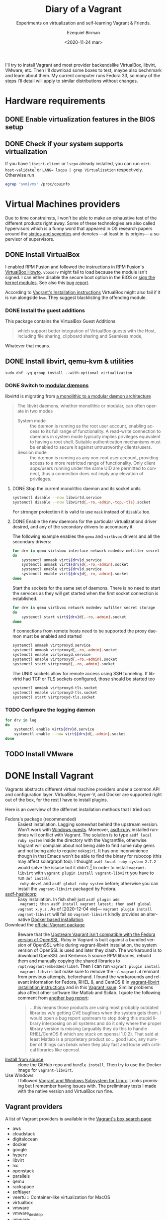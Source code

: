 #+options: ':nil *:t -:t ::t <:t H:3 \n:nil ^:t arch:headline author:t
#+options: broken-links:nil c:nil creator:nil d:(not "LOGBOOK") date:nil e:t
#+options: email:nil f:t inline:t num:t p:nil pri:nil prop:nil stat:t tags:t
#+options: tasks:t tex:t timestamp:t title:t toc:nil todo:t |:t
#+title: Diary of a Vagrant
#+subtitle: Experiments on virtualization and self-learning Vagrant & Friends.
#+date: <2020-11-24 mar>
#+author: Ezequiel Birman
#+email: ebirman77@gmail.com
#+language: en
#+select_tags: export
#+exclude_tags: noexport
#+creator: Emacs 27.1 (Org mode 9.4)

I'll try to install Vagrant and most provider backendslike VirtualBox, libvirt,
VMware, etc. Then I'll download some boxes to test, maybe also bechnmark and
learn about them. My current computer runs Fedora 33, so many of the steps I'll
detail will apply to similar distributions without changes.

* Hardware requirements
:PROPERTIES:
:CREATED:  [2020-12-04 vie 09:25]
:END:
** DONE Enable virtualization features in the BIOS setup
** DONE Check if your system supports virtualization
:PROPERTIES:
:CREATED:  [2020-12-04 vie 10:02]
:END:
If you have =libvirt-client= or =lscpu= already installed, you can run
~virt-host-validate~[fn:2] or ~LANG= lscpu | grep Virtualization~
respectively. Otherwise run
#+begin_src sh :async
egrep "svm|vmx" /proc/cpuinfo
#+end_src

* Virtual Machines providers
:PROPERTIES:
:CREATED:  [2020-12-18 vie 00:05]
:END:
Due to time constrainsts, I won't be able to make an exhaustive test of the
different products right away. Some of these technologies are also called
hypervisors which is a funny word that appeared in OS research papers around the
[[https://softwareengineering.stackexchange.com/questions/196405/how-did-the-term-hypervisor-come-into-use][sixties and seventies]] and denotes —at least in its origins— a supervisor of
supervisors.

** DONE Install VirtualBox
:PROPERTIES:
:CREATED:  [2020-12-04 vie 10:20]
:END:
I enabled RPM Fusion and followed the instructions in RPM Fusion's [[https://rpmfusion.org/Howto/VirtualBox][VirtualBox
Howto]]. =vboxdrv= might fail to load because the module isn't signed. I can
either disable the secure boot option in the BIOS or [[https://rpmfusion.org/Howto/VirtualBox#Sign_kernel_modules_to_work_with_secure_boot][sign the kernel modules]].
See also this [[https://bugzilla.redhat.com/show_bug.cgi?id=1454824][bug report]].

According to [[https://www.vagrantup.com/docs/installation][Vagrant's Installation instructions]] VirtualBox might also fail if
it is run alongside =kvm=. They suggest blacklisting the offending module.

*** DONE Install the guest additions
:PROPERTIES:
:CREATED:  [2020-12-06 dom 05:00]
:END:
This package contains the VirtualBox Guest Additions

#+begin_quote
which support better integration of VirtualBox guests with the Host, including
file sharing, clipboard sharing and Seamless mode,
#+end_quote

Whatever that means.

** DONE Install libvirt, qemu-kvm & utilities
:PROPERTIES:
:CREATED:  [2020-12-04 vie 09:59]
:END:
#+begin_src shell :async :results silent
  sudo dnf -yq group install --with-optional virtualization
#+end_src

*** DONE Switch to [[https://libvirt.org/daemons.html#switching-to-modular-daemons][modular dæmons]]
CLOSED: [2020-12-13 dom 04:01]
:PROPERTIES:
:CREATED:  [2020-12-12 sáb 22:09]
:END:

libvirtd is migrating from  [[https://libvirt.org/daemons.html#monolithic-vs-modular-daemons][a monolithic to a modular dæmon architecture]]
#+begin_quote
The libvirt daemons, whether monolithic or modular, can often operate in two
modes

- System mode :: the dæmon is running as the root user account, enabling access
  to its full range of functionality. A read-write connection to daemons in
  system mode typically implies privileges equivalent to having a root shell.
  Suitable authentication mechanisms must be enabled to secure it against
  untrustworthy clients/users.
- Session mode :: the dæmon is running as any non-root user account, providing
  access to a more restricted range of functionality. Only client apps/users
  running under the same UID are permitted to connect, thus a connection does
  not imply any elevation of privileges.
#+end_quote

**** DONE Stop the current monolithic daemon and its socket units
CLOSED: [2020-12-12 sáb 23:22]
:PROPERTIES:
:CREATED:  [2020-12-12 sáb 23:17]
:END:
#+begin_src sh :async
  systemctl disable --now libvirtd.service
  systemctl disable --now libvirtd{,-ro,-admin,-tcp,-tls}.socket
#+end_src

#+RESULTS:

For stronger protection it is valid to use =mask= instead of =disable= too.

**** DONE Enable the new daemons for the particular virtualizationd driver desired, and any of the secondary drivers to accompany it.
CLOSED: [2020-12-18 vie 00:10]
:PROPERTIES:
:CREATED:  [2020-12-12 sáb 23:29]
:END:
The following example enables the =qemu= and =virtbvox= drivers and all the secondary drivers:
#+begin_src bash :async :results silent
  for drv in qemu virtvbox interface network nodedev nwfilter secret storage
  do
      systemctl unmask virt${drv}d.service
      systemctl unmask virt${drv}d{,-ro,-admin}.socket
      systemctl enable virt${drv}d.service
      systemctl enable virt${drv}d{,-ro,-admin}.socket
  done
#+end_src

Start the sockets for the same set of daemons. There is no need to start the
services as they will get started when the first socket connection is
established.
# why does the document ommit =virtinterface.socket=?
#+begin_src bash :async :results silent
  for drv in qemu virtbvox network nodedev nwfilter secret storage
  do
      systemctl start virt${drv}d{,-ro,-admin}.socket
  done
#+end_src

If connections from remote hosts need to be supported the proxy daemon must be
enabled and started
#+begin_src bash :async :results silent
  systemctl unmask virtproxyd.service
  systemctl unmask virtproxyd{,-ro,-admin}.socket
  systemctl enable virtproxyd.service
  systemctl enable virtproxyd{,-ro,-admin}.socket
  systemctl start virtproxyd{,-ro,-admin}.socket
#+end_src

The UNIX sockets allow for remote access using SSH tunneling. If libvirtd had
TCP or TLS sockets configured, those should be started too
#+begin_src bash :async :results silent
  systemctl unmask virtproxyd-tls.socket
  systemctl enable virtproxyd-tls.socket
  systemctl start virtproxyd-tls.socket
#+end_src

*** TODO Configure the logging dæmon
:PROPERTIES:
:CREATED:  [2020-12-30 mié 12:35]
:END:
#+begin_src bash :async :results silent
  for drv in log
  do
      systemctl enable virt${drv}d.service
      systemctl enable --now virt${drv}d{,-admin}.socket
  done
#+end_src

** TODO Install VMware
:PROPERTIES:
:CREATED:  [2020-12-18 vie 00:12]
:END:
 
* DONE Install Vagrant
:PROPERTIES:
:CREATED:  [2020-12-04 vie 19:19]
:END:
Vagrants abstracts different virtual machine providers under a common API and
configuration layer. VirtualBox, Hyper-V, and Docker are supported right out of
the box, for the rest I have to install plugins.

Here is an overview of the differnet installation methods that I tried out:
- Fedora's package (recommended) :: Easiest installation. Lagging somewhat
  behind the upstream version. Won't work with [[https://app.vagrantup.com/peru/boxes/windows-server-2019-standard-x64-eval][Windows guests]]. Moreover,
  [[https://github.com/asdf-vm/asdf-ruby][asdf-ruby]] installed runtimes will conflict with Vagrant. The solution is to
  type ~asdf local ruby system~ inside the directory with the Vagrantfile,
  otherwise Vagrant will complain about not being able to find some ruby gems
  and not being able to require =nokogiri=. It has one inconvinience though in
  that Emacs won't be able to find the binary for rubocop (this may affect
  solargraph too). I thought ~asdf local ruby system 2.7.2~ would solve the
  issuse but it didn't.[fn:1] In order to install =vagrant-libvirt= with
  ~vagrant plugin install vagrant-libvirt~ you have to run ~dnf install
  ruby-devel~ and ~asdf global ruby system~ before; otherwise you can install
  the =vagrant-libvirt= packaged by Fedora.
- [[https://github.com/Banno/asdf-hashicorp][asdf-hashicorp]] :: Easy installation. In fish shell just ~asdf plugin add
  vagrant; then asdf install vagrant latest; then asdf global vagrant x.y.z~ .
  As of [2020-12-04 vie]— ~vagrant plugin install vagrant-libvirt~ will fail so
  =vagrant-libvirt= kindly provides an alternative [[https://github.com/vagrant-libvirt/vagrant-libvirt#using-docker-based-installation][Docker based installation]].
- Download the [[https://www.vagrantup.com/downloads][official Vagrant package]] :: Beware that the [[https://bugzilla.redhat.com/show_bug.cgi?id=1833024][Upstream Vagrant
  isn't compatible with the Fedora version of OpenSSL]]. Ruby in Vagrant is built
  against a bundled version of OpenSSL while during vagrant-libvirt
  installation, the system version of OpenSSL is used and later they clash. The
  workaround is to download OpenSSL and Kerberos 5 source RPM libraries, rebuild
  them and manually copying the shared libraries to
  =/opt/vagrant/embedded/lib64=. Then I can run ~vagrant plugin install
  vagrant-libvirt~ but make sure to remove the =~/.vagrant.d= remnant from
  previous attempts, beforehand. I found the workarounds and relevant
  information for Fedora, RHEL 8, and CentOS 8 in [[https://github.com/vagrant-libvirt/vagrant-libvirt#installation][vagrant-libvirt installation
  instructions]] and in this [[https://github.com/hashicorp/vagrant/issues/11020#issuecomment-647120209][Vagrant issue]]. Similar problems also affect other
  software like Matlab and Scilab. I quote the following comment from [[https://bugzilla.redhat.com/show_bug.cgi?id=1829790#c10][another
  bug report]]:
  #+begin_quote
  …this means those products are using most probably outdated libraries w/o
  getting CVE bugfixes when the system gets them. I would open a bug report
  upstream to stop doing this stupid library interposing on all systems and do
  it only where the proper library version is missing (arguably they do this to
  handle RHEL/CentOS 6 which are stuck on openssl 1.0.2). That said at least
  Matlab is a proprietary product so… good luck, any number of things can break
  when they play fast and loose with critical libraries like openssl.
  #+end_quote
- [[https://www.vagrantup.com/docs/installation/source][Install from source]] :: clone the GitHub repo and ~bundle install~. Then try to
  use the Docker image for =vagrant-libvirt=.
- Use Windows :: I followed [[https://www.vagrantup.com/docs/other/wsl.html][Vagrant and Windows Subsystem for Linux]]. Looks
  promising but I remember having issues with. The preliminary tests I made with
  the native version and VirtualBox run fine.
   
** Vagrant providers 
:PROPERTIES:
:CREATED:  [2020-12-18 vie 01:00]
:END:
A list of Vagrant providers is available in the [[https://app.vagrantup.com/boxes/search][Vagrant's box search page]]:
- aws
- cloudstack
- digitalocean
- docker
- google
- hyperv
- libvirt
- lxc
- openstack
- parallels
- qemu
- rackspace
- softlayer
- veertu :: Container-like virtualization for MacOS
- virtualbox
- vmware
- vmware_desktop
- vmware_fusion
- vmware_ovf
- wmware_workstation
- vspehere
- xenserver

Vagrant ships out of the box with support for VirtualBox, Hyper-V, and
Docker.For the time being I'll focus on VirtualBox, libvirt and maybe some of
the cloud providers. VMware support on Vagrant [[https://www.vagrantup.com/vmware][isn't free]], and is advertised as
being more performant and stable.

#+begin_quote
Vagrant is free and open source. While the VMware providers are not, the revenue
is used to continue to develop, support, and grow Vagrant and the community
around it.
#+end_quote

** Plugins
:PROPERTIES:
:CREATED:  [2020-12-18 vie 00:51]
:END:
The [[https://github.com/hashicorp/vagrant/tree/main/plugins][core plugins]] implement the basic commands, providers, provisioners, hosts
and guest functionalities.

#+begin_quote
Plugins are powerful, first-class citizens that extend Vagrant using a
well-documented, stable API that can withstand major version upgrades.

In fact, most of the core of Vagrant is [[https://github.com/hashicorp/vagrant/tree/main/plugins][implemented using plugins]]. Since Vagrant
[[https://en.wikipedia.org/wiki/Eating_your_own_dog_food][dogfoods]] its own plugin API, you can be confident that the interface is stable
and well supported.
#+end_quote

Third party plugins implement additional providers, provisioners, and features
like caching, networking, file sharing, etc. Here are some good starting points
to look for Vagrant plugins:

- Your distribution :: if your distribution packages a vagrant plugin, it is a
  good indication that is widely used.
- [[https://github.com/hashicorp/vagrant/wiki/Available-Vagrant-Plugins][Avaliable Vagrant Plugins]] :: in Vagrant's wiki page at GitHub.
- [[https://github.com/iJackUA/awesome-vagrant#notable-plugins][Notable plugins]] :: is a section in the Awesome Vagrant page at GitHub.
  
There are currently src_shell{gem search --quiet --no-verbose --no-versions
--no-details "(vagrant-|-vagrant)" | wc -l} packages containing =vagrant=. To
retrieve a list with a short description of each one run:
#+begin_src sh :async :exports code :results silent
gem search --quiet --no-verbose --no-versions --details "vagrant-|-vagrant"
#+end_src

*** Currently installed plugins
:PROPERTIES:
:CREATED:  [2020-12-30 mié 13:51]
:END:
To get a list of currently installed plugins run:
#+begin_src sh :async :exports both :results raw list
vagrant plugin list
#+end_src

#+RESULTS:
- vagrant-cachier (1.2.1, global)
- vagrant-libvirt (0.3.0, global)

**** [[http://fgrehm.viewdocs.io/vagrant-cachier/][vagrant-cachier]]
:PROPERTIES:
:CREATED:  [2020-12-30 mié 14:02]
:END:
Is best described by the author:
#+begin_quote
A Vagrant plugin that helps you reduce the amount of coffee you drink while
waiting for boxes to be provisioned by sharing a common package cache among
similiar VM instances.
#+end_quote

* TODO Install VMware
:PROPERTIEh:
:CREATED:  [2020-12-04 vie 19:42]
:END:

* Interesting Vagrant boxes
:PROPERTIES:
:CREATED:  [2020-12-06 dom 04:00]
:END:

** [[https://app.vagrantup.com/ailispaw/boxes/barge][Ailispaw's Barge]]                                      :VirtualBox:veertu:
:PROPERTIES:
:CREATED:  [2020-12-06 dom 13:37]
:User: [[https://app.vagrantup.com/ailispaw/][ailispaw]]
:Homepage: https://github.com/bargees/barge-os
:END:
a lightweight Linux distribution built with [[http://buildroot.uclibc.org/][Buildroot]] specifically to run Docker
containers.

*** Features
:PROPERTIES:
:CREATED:  [2020-12-06 dom 14:19]
:END:
- Built with Buildroot 2019.05 with Linux kernel v4.14.125 and glibc.
- Docker v1.10.3 (~ latest version)
- Support NFS synced folder
- Support VirtualBox Shared Folder (VirtualBox only) with VirtualBox Guest Addition v6.0.4
- Support Docker provisioner
- Disable TLS of Docker for simplicity
- Expose and forward the official IANA registered Docker port 2375
- [[https://github.com/Yelp/dumb-init][dumb-init]] binary is built-in /usr/bin
- [[https://github.com/bargees/barge-pkg][pkg]] command is built-in. You can install individual packages from Buildroot.
- Enable to switch between Docker versions
- 40 GB persistent disk
- 13.8 MB

** [[https://app.vagrantup.com/bento/][Bento]]                                         :VirtualBox:VMware_desktop:
:PROPERTIES:
:CREATED:  [2020-12-06 dom 04:16]
:END:
Boxes built using templates from the Chef's [[http://chef.github.io/bento/][Bento]] project.
Currently they list:
- FreeBSD
- Debian
- Oracle
- Scientific
- openSUSE
- CentOS
- Fedora
- Ubuntu
- Amazon Linux
** [[https://app.vagrantup.com/fedora/][Fedora]]                                               :VirtualBox:libvirt:
:PROPERTIES:
:CREATED:  [2020-12-06 dom 04:01]
:END:
Official images mirrored in [[https://alt.fedoraproject.org/cloud/][Fedora cloud base images for Vagrant]]
** [[https://app.vagrantup.com/centos][CentOS]]                                               :VirtualBox:libvirt:
:PROPERTIES:
:CREATED:  [2020-12-06 dom 04:02]
:END:
Official images for [[https://www.centos.org/][CentOS]].Besides the main images, they offer a proof of
concept [[https://app.vagrantup.com/centos/boxes/atomic-host-aws][atomic host box]] that uses the aws backend.
** [[https://app.vagrantup.com/freebsd/][FreeBSD]]                                       :VirtualBox:VMware_desktop:
:PROPERTIES:
:CREATED:  [2020-12-06 dom 04:03]
:END:
They claim to be “The FreeBSD Release Engineering Team” and I have no reason to doubt their sincerity.

** [[https://www.alpinelinux.org/][alpine Linux]]                                         :VirtualBox:libvirt:
:PROPERTIES:
:CREATED:  [2020-12-06 dom 14:37]
:END:
Alpine Linux is a security-oriented, lightweight Linux distribution based on musl libc and busybox.
** [[https://app.vagrantup.com/roboxes/][Roboxes]]      :VirtualBox:libvirt:VMware_desktop:docker:hyperv:parallels:
:PROPERTIES:
:CREATED:  [2020-12-06 dom 14:45]
:END:
Base Boxes Built by Benevolent Robotic Dogs. https://roboxes.org/

Mirrored by [[https://app.vagrantup.com/generic/][generic]]. Provides:
- Oracle
- Fedora
- Ubuntu
- Devuan
- Alpine
- netBSD
- openSUSE
- Gentoo
- HardenedBSD
- RHEL 👀
- DragonFlyBSD

* TODO Testing Vagrant providers and boxes
:PROPERTIES:
:CREATED:  [2020-12-02 mié 18:56]
:END:
Current status after running ~vagrant up~
|                             | VirtualBox | libvirt (qemu-kvm) | VMware  |
|-----------------------------+------------+--------------------+---------|
| [[https://app.vagrantup.com/ailispaw/boxes/barge][ailispaw/barge]]              | success    | N/A                | N/A     |
| [[https://app.vagrantup.com/centos/boxes/8][centos/8]]                    | pending    | success            | N/A     |
| [[https://app.vagrantup.com/freebsd/boxes/FreeBSD-12.2-STABLE][freebsd/FreeBSD-12.2-STABLE]] | pending    | N/A                | pending |
| [[https://app.vagrantup.com/bento/boxes/freebsd-12.2][bento/freebsd-12.2]]          | pending    | N/A                | pending |
| [[https://app.vagrantup.com/alpine-linux/boxes/alpine-x86_64][alpine-linux/alpine-x86_64]]  | pending    | pending            | N/A     |
| [[https://app.vagrantup.com/fedora/boxes/33-cloud-base][fedora/33-cloud-base]]        | pending    | success            | N/A     |

* TODO Selinux
:PROPERTIES:
:CREATED:  [2020-12-30 mié 14:54]
:END:
Maybe this is needed for some boxes/providers.
#+begin_src sh :async :results silent
  setsebool -P nis_enabled 1
#+end_src

* Further reading
:PROPERTIES:
:CREATED:  [2020-12-05 sáb 22:17]
:END:
- [[https://docs.fedoraproject.org/en-US/quick-docs/getting-started-with-virtualization/index.html][Getting started with virtualization]] :: is an excellent overview to using the
  virtualization capabilities in Fedora.
- The [[https://fedoraproject.org/wiki/Vagrant][Vagrant page]] :: in the Fedora Wiki provides a useful Vagrantfile example
  to use the official [[https://alt.fedoraproject.org/cloud/][Fedora cloud base images for Vagrant]].
- [[https://fedoraproject.org/wiki/How_to_debug_Virtualization_problems][How to debug Virtualization problems]] :: in the Fedora Wiki.
- [[https://developer.fedoraproject.org/tools/vagrant/][The Vagrant page at fedora DEVELOPER]] :: Includes many configuration tips,
  especially for setting NFS shares up.
- [[https://fedoramagazine.org/vagrant-qemukvm-fedora-devops-sysadmin/][Installing and running Vagrant using qemu-kvm]] :: Fedora Magazine, [2020-09-21].
- [[https://fedoramagazine.org/vagrant-beyond-basics/][Vagrant beyond the basics]] :: Fedora Magazine, [2020-12-02].
- [[https://fedoramagazine.org/full-virtualization-system-on-fedora-workstation-30/][How to run virtual machines with virt-manager]] :: Fedora Magazine,  [2019-07-22] .
- [[https://fedoramagazine.org/using-ansible-provision-vagrant-boxes/][Using Ansible to Provision Vagrant Boxes]] :: Fedora Magazine, [2016-09-14].
- [[https://fedoramagazine.org/install-fedora-virtualbox-guest/][How to Install Fedora as a VirtualBox guest]] :: Fedora Magazine, [2017-03-20].
- [[https://fedoramagazine.org/getting-started-with-fedora-coreos/][Getting started with Fedora CoreOS]] :: Fedora Magazine, [2020-11-27].
- [[https://www.ovirt.org/][oVirt]] :: is an open-source distributed virtualization solution, designed to
  manage your entire enterprise infrastructure. oVirt uses the trusted KVM
  hypervisor and is built upon several other community projects, including
  libvirt, Gluster, PatternFly, and Ansible.

* Footnotes
:PROPERTIES:
:CREATED:  [2021-01-04 lun 12:39]
:END:
[fn:1] As of [2021-01-04]  

[fn:2] For the time being I added the following to my init file:
#+begin_src emacs-lisp
   (use-package rubocop
    :defer t
    :custom (rubocop-check-command
             (concat
              (substring (shell-command-to-string "asdf which rubocop") 0 -1)
              " --format emacs")))
#+end_src

